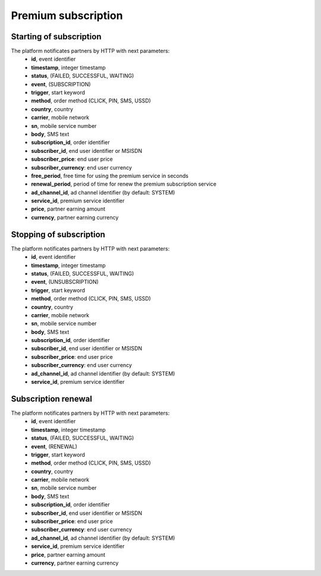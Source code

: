 ====================
Premium subscription
====================

Starting of subscription
------------------------

The platform notificates partners by HTTP with next parameters:
  * **id**, event identifier
  * **timestamp**, integer timestamp
  * **status**, (FAILED, SUCCESSFUL, WAITING)
  * **event**, (SUBSCRIPTION)
  * **trigger**, start keyword
  * **method**, order method (CLICK, PIN, SMS, USSD)
  * **country**, country
  * **carrier**, mobile network
  * **sn**, mobile service number
  * **body**, SMS text
  * **subscription_id**, order identifier
  * **subscriber_id**, end user identifier or MSISDN
  * **subscriber_price**: end user price
  * **subscriber_currency**: end user currency
  * **free_period**, free time for using the premium service in seconds
  * **renewal_period**, period of time for renew the premium subscription service
  * **ad_channel_id**, ad channel identifier (by default: SYSTEM)
  * **service_id**, premium service identifier
  * **price**, partner earning amount
  * **currency**, partner earning currency

Stopping of subscription
------------------------

The platform notificates partners by HTTP with next parameters:
  * **id**, event identifier
  * **timestamp**, integer timestamp
  * **status**, (FAILED, SUCCESSFUL, WAITING)
  * **event**, (UNSUBSCRIPTION)
  * **trigger**, start keyword
  * **method**, order method (CLICK, PIN, SMS, USSD)
  * **country**, country
  * **carrier**, mobile network
  * **sn**, mobile service number
  * **body**, SMS text
  * **subscription_id**, order identifier
  * **subscriber_id**, end user identifier or MSISDN
  * **subscriber_price**: end user price
  * **subscriber_currency**: end user currency
  * **ad_channel_id**, ad channel identifier (by default: SYSTEM)
  * **service_id**, premium service identifier

Subscription renewal
--------------------

The platform notificates partners by HTTP with next parameters:
  * **id**, event identifier
  * **timestamp**, integer timestamp
  * **status**, (FAILED, SUCCESSFUL, WAITING)
  * **event**, (RENEWAL)
  * **trigger**, start keyword
  * **method**, order method (CLICK, PIN, SMS, USSD)
  * **country**, country
  * **carrier**, mobile network
  * **sn**, mobile service number
  * **body**, SMS text
  * **subscription_id**, order identifier
  * **subscriber_id**, end user identifier or MSISDN
  * **subscriber_price**: end user price
  * **subscriber_currency**: end user currency
  * **ad_channel_id**, ad channel identifier (by default: SYSTEM)
  * **service_id**, premium service identifier
  * **price**, partner earning amount
  * **currency**, partner earning currency

